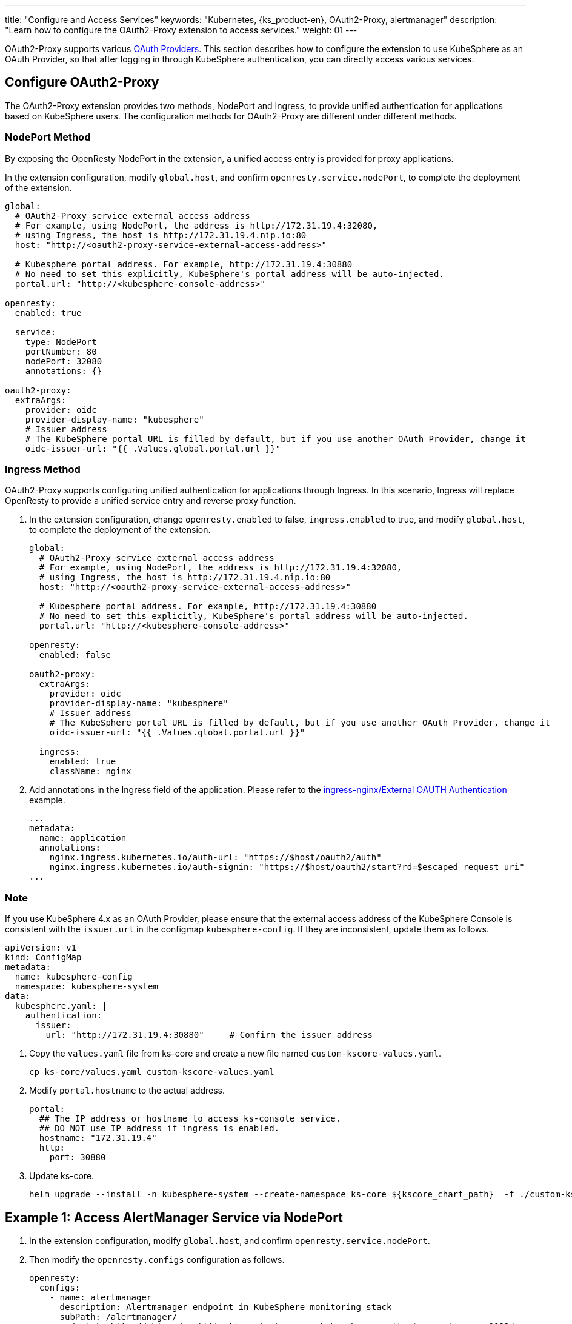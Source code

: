---
title: "Configure and Access Services"
keywords: "Kubernetes, {ks_product-en}, OAuth2-Proxy, alertmanager"
description: "Learn how to configure the OAuth2-Proxy extension to access services."
weight: 01
---

OAuth2-Proxy supports various link:https://oauth2-proxy.github.io/oauth2-proxy/configuration/providers/[OAuth Providers]. This section describes how to configure the extension to use KubeSphere as an OAuth Provider, so that after logging in through KubeSphere authentication, you can directly access various services.

== Configure OAuth2-Proxy

The OAuth2-Proxy extension provides two methods, NodePort and Ingress, to provide unified authentication for applications based on KubeSphere users. The configuration methods for OAuth2-Proxy are different under different methods.

=== NodePort Method

By exposing the OpenResty NodePort in the extension, a unified access entry is provided for proxy applications.

In the extension configuration, modify `global.host`, and confirm `openresty.service.nodePort`, to complete the deployment of the extension.

[,yaml]
----
global:
  # OAuth2-Proxy service external access address
  # For example, using NodePort, the address is http://172.31.19.4:32080,
  # using Ingress, the host is http://172.31.19.4.nip.io:80
  host: "http://<oauth2-proxy-service-external-access-address>"

  # Kubesphere portal address. For example, http://172.31.19.4:30880
  # No need to set this explicitly, KubeSphere's portal address will be auto-injected.
  portal.url: "http://<kubesphere-console-address>"

openresty:
  enabled: true

  service:
    type: NodePort
    portNumber: 80
    nodePort: 32080
    annotations: {}

oauth2-proxy:
  extraArgs:
    provider: oidc
    provider-display-name: "kubesphere"
    # Issuer address
    # The KubeSphere portal URL is filled by default, but if you use another OAuth Provider, change it
    oidc-issuer-url: "{{ .Values.global.portal.url }}"
----

=== Ingress Method

OAuth2-Proxy supports configuring unified authentication for applications through Ingress. In this scenario, Ingress will replace OpenResty to provide a unified service entry and reverse proxy function.

. In the extension configuration, change `openresty.enabled` to false, `ingress.enabled` to true, and modify `global.host`, to complete the deployment of the extension.
+
--
[,yaml]
----
global:
  # OAuth2-Proxy service external access address
  # For example, using NodePort, the address is http://172.31.19.4:32080,
  # using Ingress, the host is http://172.31.19.4.nip.io:80
  host: "http://<oauth2-proxy-service-external-access-address>"

  # Kubesphere portal address. For example, http://172.31.19.4:30880
  # No need to set this explicitly, KubeSphere's portal address will be auto-injected.
  portal.url: "http://<kubesphere-console-address>"

openresty:
  enabled: false

oauth2-proxy:
  extraArgs:
    provider: oidc
    provider-display-name: "kubesphere"
    # Issuer address
    # The KubeSphere portal URL is filled by default, but if you use another OAuth Provider, change it
    oidc-issuer-url: "{{ .Values.global.portal.url }}"

  ingress:
    enabled: true
    className: nginx
----
--

. Add annotations in the Ingress field of the application. Please refer to the link:https://kubernetes.github.io/ingress-nginx/examples/auth/oauth-external-auth/[ingress-nginx/External OAUTH Authentication] example.
+
[,yaml]
----
...
metadata:
  name: application
  annotations:
    nginx.ingress.kubernetes.io/auth-url: "https://$host/oauth2/auth"
    nginx.ingress.kubernetes.io/auth-signin: "https://$host/oauth2/start?rd=$escaped_request_uri"
...
----

=== Note

If you use KubeSphere 4.x as an OAuth Provider, please ensure that the external access address of the KubeSphere Console is consistent with the `issuer.url` in the configmap `kubesphere-config`. If they are inconsistent, update them as follows.

[,yaml]
----
apiVersion: v1
kind: ConfigMap
metadata:
  name: kubesphere-config
  namespace: kubesphere-system
data:
  kubesphere.yaml: |
    authentication:
      issuer:
        url: "http://172.31.19.4:30880"     # Confirm the issuer address
----

. Copy the `values.yaml` file from ks-core and create a new file named `custom-kscore-values.yaml`.
+
[,bash]
----
cp ks-core/values.yaml custom-kscore-values.yaml
----

. Modify `portal.hostname` to the actual address.
+
[,yaml]
----
portal:
  ## The IP address or hostname to access ks-console service.
  ## DO NOT use IP address if ingress is enabled.
  hostname: "172.31.19.4"
  http:
    port: 30880
----

. Update ks-core.
+
--
[,bash]
----
helm upgrade --install -n kubesphere-system --create-namespace ks-core ${kscore_chart_path}  -f ./custom-kscore-values.yaml  --debug --wait
----
--

== Example 1: Access AlertManager Service via NodePort

. In the extension configuration, modify `global.host`, and confirm `openresty.service.nodePort`.

. Then modify the `openresty.configs` configuration as follows.
+
[,yaml]
----
openresty:
  configs:
    - name: alertmanager
      description: Alertmanager endpoint in KubeSphere monitoring stack 
      subPath: /alertmanager/
      endpoint: http://whizard-notification-alertmanager.kubesphere-monitoring-system.svc:9093/
----

. After the configuration is complete, access the external address of OAuth2-Proxy, such as http://172.31.19.4:32080, and after logging in through KubeSphere authentication, you can see the entry for the Alertmanager service on the homepage, click to access it.

== Example 2: Access AlertManager Service via Ingress

. In the extension configuration, change `openresty.enabled` to false, `ingress.enabled` to true, and modify `global.host`.

. Install the ingress-nginx controller.
+
[,bash]
----
helm upgrade --install ingress-nginx ingress-nginx \
  --repo https://kubernetes.github.io/ingress-nginx \
  --namespace ingress-nginx --create-namespace
----

. Modify the deployment named `ingress-nginx-controller.` Set the ingress external access method, currently link:https://kubernetes.github.io/ingress-nginx/deploy/baremetal/#via-the-host-network[exposed via host network].
+
[,yaml]
----
spec:
    nodeName: <node-name>  # Replace with the actual node name
    hostNetwork: true
----

. Create the alertmanager custom resource, service, and ingress.
+
--
[,bash]
----
vim alertmanager.yaml
----

[,yaml]
----
apiVersion: monitoring.coreos.com/v1
kind: Alertmanager
metadata:
  name: main
  namespace: extension-oauth2-proxy
spec:
  externalUrl: http://172.31.19.4.nip.io/alertmanager # Replace with the actual address
  portName: web
  replicas: 1
  resources:
    requests:
      memory: 400Mi
---
apiVersion: v1
kind: Service
metadata:
  name: alertmanager-main
  namespace: extension-oauth2-proxy
spec:
  type: ClusterIP
  ports:
  - name: web
    port: 9093
    protocol: TCP
    targetPort: web
  selector:
    alertmanager: main
---
apiVersion: networking.k8s.io/v1
kind: Ingress
metadata:
  annotations:
    nginx.ingress.kubernetes.io/auth-signin: https://$host/oauth2/start?rd=$escaped_request_uri
    nginx.ingress.kubernetes.io/auth-url: https://$host/oauth2/auth
    nginx.ingress.kubernetes.io/rewrite-target: /$2
  name: alertmanager-ingress
  namespace: extension-oauth2-proxy
spec:
  ingressClassName: nginx 
  rules:
  - host: 172.31.19.4.nip.io  # Replace with the actual address
    http:
      paths:
      - backend:      # Application configuration part
          service:
            name: alertmanager-main
            port:
              number: 9093
        path: /alertmanager(/|$)(.*)
        pathType: ImplementationSpecific
----
--

. Deploy the Alertmanager service.
+
[,bash]
----
kubectl apply -f alertmanager.yaml
----

. Access `<node-ip>.nip.io/alertmanager` in the browser, such as 172.31.19.4.nip.io/alertmanager, to access the Alertmanager user interface.